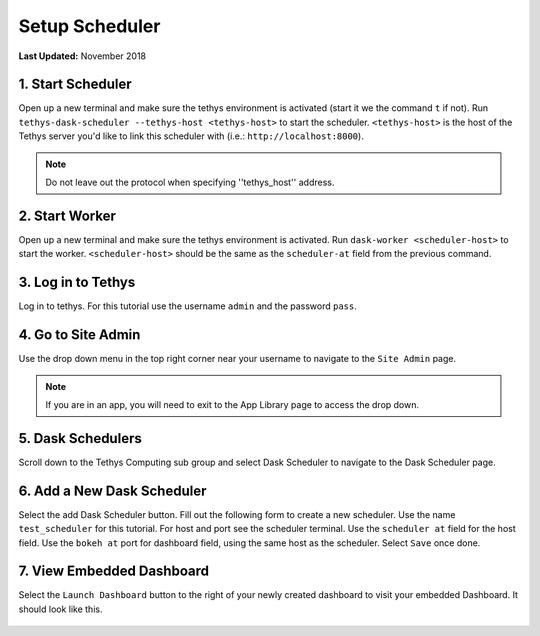 ***************
Setup Scheduler
***************

**Last Updated:** November 2018

1. Start Scheduler
==================

Open up a new terminal and make sure the tethys environment is activated (start it we the command ``t`` if not). Run ``tethys-dask-scheduler --tethys-host <tethys-host>`` to start the scheduler. ``<tethys-host>`` is the host of the Tethys server you'd like to link this scheduler with (i.e.: ``http://localhost:8000``).


.. figure:: ../../images/tutorial/Setup_scheduler--run_tethys_dask.png
    :align: center

.. note::

    Do not leave out the protocol when specifying ''tethys_host'' address.

2. Start Worker
===============

Open up a new terminal and make sure the tethys environment is activated. Run ``dask-worker <scheduler-host>`` to start the worker. ``<scheduler-host>`` should be the same as the ``scheduler-at`` field from the previous command.

.. figure:: ../../images/tutorial/Setup_scheduler--run_worker.png
    :align: center

3. Log in to Tethys
===================

Log in to tethys. For this tutorial use the username ``admin`` and the password ``pass``.

4. Go to Site Admin
===================

Use the drop down menu in the top right corner near your username to navigate to the ``Site Admin`` page.

.. note::

    If you are in an app, you will need to exit to the App Library page to access the drop down.

5. Dask Schedulers
==================

Scroll down to the Tethys Computing sub group and select Dask Scheduler to navigate to the Dask Scheduler page.

.. figure:: ../../images/tutorial/NewTethysCompute.png
    :align: center

6. Add a New Dask Scheduler
===========================
Select the add Dask Scheduler button. Fill out the following form to create a new scheduler. Use the name ``test_scheduler`` for this tutorial. For host and port see the scheduler terminal. Use the ``scheduler at`` field for the host field. Use the ``bokeh at`` port for dashboard field, using the same host as the scheduler. Select ``Save`` once done.

.. figure:: ../../images/tutorial/SchedulerCommand.png
    :align: center

.. figure:: ../../images/tutorial/NewCreateDaskScheduler.png
    :align: center

7. View Embedded Dashboard
==========================
Select the ``Launch Dashboard`` button to the right of your newly created dashboard to visit your embedded Dashboard. It should look like this.

.. figure:: ../../images/tutorial/NewDaskSchedulerPage.png
    :align: center